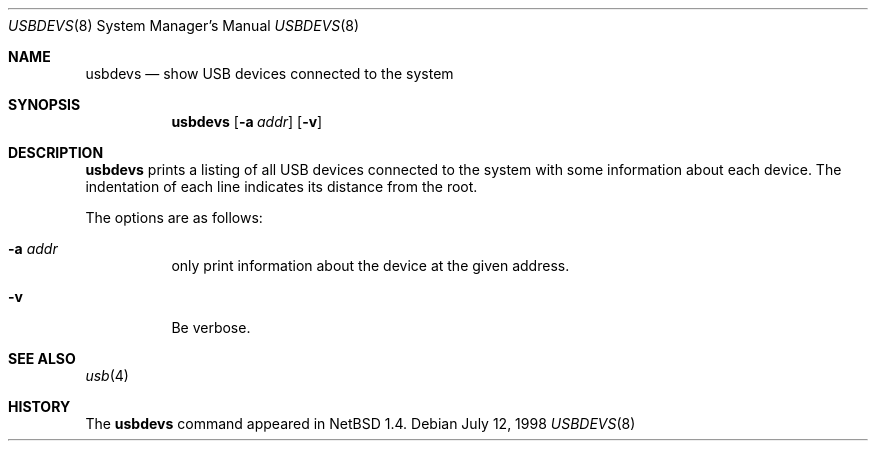 .\" $NetBSD: usbdevs.8,v 1.1 1998/07/12 19:52:02 augustss Exp $
.\" Copyright (c) 1997 The NetBSD Foundation, Inc.
.\" All rights reserved.
.\"
.\" Author: Lennart Augustsson
.\"
.\" Redistribution and use in source and binary forms, with or without
.\" modification, are permitted provided that the following conditions
.\" are met:
.\" 1. Redistributions of source code must retain the above copyright
.\"    notice, this list of conditions and the following disclaimer.
.\" 2. Redistributions in binary form must reproduce the above copyright
.\"    notice, this list of conditions and the following disclaimer in the
.\"    documentation and/or other materials provided with the distribution.
.\" 3. All advertising materials mentioning features or use of this software
.\"    must display the following acknowledgement:
.\"        This product includes software developed by the NetBSD
.\"        Foundation, Inc. and its contributors.
.\" 4. Neither the name of The NetBSD Foundation nor the names of its
.\"    contributors may be used to endorse or promote products derived
.\"    from this software without specific prior written permission.
.\"
.\" THIS SOFTWARE IS PROVIDED BY THE NETBSD FOUNDATION, INC. AND CONTRIBUTORS
.\" ``AS IS'' AND ANY EXPRESS OR IMPLIED WARRANTIES, INCLUDING, BUT NOT LIMITED
.\" TO, THE IMPLIED WARRANTIES OF MERCHANTABILITY AND FITNESS FOR A PARTICULAR
.\" PURPOSE ARE DISCLAIMED.  IN NO EVENT SHALL THE FOUNDATION OR CONTRIBUTORS 
.\" BE LIABLE FOR ANY DIRECT, INDIRECT, INCIDENTAL, SPECIAL, EXEMPLARY, OR
.\" CONSEQUENTIAL DAMAGES (INCLUDING, BUT NOT LIMITED TO, PROCUREMENT OF
.\" SUBSTITUTE GOODS OR SERVICES; LOSS OF USE, DATA, OR PROFITS; OR BUSINESS
.\" INTERRUPTION) HOWEVER CAUSED AND ON ANY THEORY OF LIABILITY, WHETHER IN
.\" CONTRACT, STRICT LIABILITY, OR TORT (INCLUDING NEGLIGENCE OR OTHERWISE)
.\" ARISING IN ANY WAY OUT OF THE USE OF THIS SOFTWARE, EVEN IF ADVISED OF THE
.\" POSSIBILITY OF SUCH DAMAGE.
.\"
.Dd July 12, 1998
.Dt USBDEVS 8
.Os
.Sh NAME
.Nm usbdevs
.Nd show USB devices connected to the system
.Sh SYNOPSIS
.Nm
.Op Fl a Ar addr
.Op Fl v
.Sh DESCRIPTION
.Nm
prints a listing of all USB devices connected to the system
with some information about each device.
The indentation of each line indicates its distance from the root.
.Pp
The options are as follows:
.Bl -tag -width Ds
.It Fl a Ar addr
only print information about the device at the given address.
.It Fl v
Be verbose.
.El
.Sh SEE ALSO
.Xr usb 4
.Sh HISTORY
The
.Nm
command appeared in
.Nx 1.4 .
